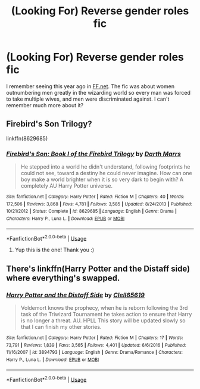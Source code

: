#+TITLE: (Looking For) Reverse gender roles fic

* (Looking For) Reverse gender roles fic
:PROPERTIES:
:Author: grouchyindividual
:Score: 4
:DateUnix: 1547953959.0
:DateShort: 2019-Jan-20
:FlairText: Fic Search
:END:
I remember seeing this year ago in [[https://FF.net][FF.net]]. The fic was about women outnumbering men greatly in the wizarding world so every man was forced to take multiple wives, and men were discriminated against. I can't remember much more about it?


** Firebird's Son Trilogy?

linkffn(8629685)
:PROPERTIES:
:Author: paragon_falcon
:Score: 6
:DateUnix: 1547955443.0
:DateShort: 2019-Jan-20
:END:

*** [[https://www.fanfiction.net/s/8629685/1/][*/Firebird's Son: Book I of the Firebird Trilogy/*]] by [[https://www.fanfiction.net/u/1229909/Darth-Marrs][/Darth Marrs/]]

#+begin_quote
  He stepped into a world he didn't understand, following footprints he could not see, toward a destiny he could never imagine. How can one boy make a world brighter when it is so very dark to begin with? A completely AU Harry Potter universe.
#+end_quote

^{/Site/:} ^{fanfiction.net} ^{*|*} ^{/Category/:} ^{Harry} ^{Potter} ^{*|*} ^{/Rated/:} ^{Fiction} ^{M} ^{*|*} ^{/Chapters/:} ^{40} ^{*|*} ^{/Words/:} ^{172,506} ^{*|*} ^{/Reviews/:} ^{3,868} ^{*|*} ^{/Favs/:} ^{4,781} ^{*|*} ^{/Follows/:} ^{3,585} ^{*|*} ^{/Updated/:} ^{8/24/2013} ^{*|*} ^{/Published/:} ^{10/21/2012} ^{*|*} ^{/Status/:} ^{Complete} ^{*|*} ^{/id/:} ^{8629685} ^{*|*} ^{/Language/:} ^{English} ^{*|*} ^{/Genre/:} ^{Drama} ^{*|*} ^{/Characters/:} ^{Harry} ^{P.,} ^{Luna} ^{L.} ^{*|*} ^{/Download/:} ^{[[http://www.ff2ebook.com/old/ffn-bot/index.php?id=8629685&source=ff&filetype=epub][EPUB]]} ^{or} ^{[[http://www.ff2ebook.com/old/ffn-bot/index.php?id=8629685&source=ff&filetype=mobi][MOBI]]}

--------------

*FanfictionBot*^{2.0.0-beta} | [[https://github.com/tusing/reddit-ffn-bot/wiki/Usage][Usage]]
:PROPERTIES:
:Author: FanfictionBot
:Score: 1
:DateUnix: 1547955466.0
:DateShort: 2019-Jan-20
:END:

**** Yup this is the one! Thank you :)
:PROPERTIES:
:Author: grouchyindividual
:Score: 1
:DateUnix: 1547975654.0
:DateShort: 2019-Jan-20
:END:


** There's linkffn(Harry Potter and the Distaff side) where everything's swapped.
:PROPERTIES:
:Author: Namzeh011
:Score: 3
:DateUnix: 1547965496.0
:DateShort: 2019-Jan-20
:END:

*** [[https://www.fanfiction.net/s/3894793/1/][*/Harry Potter and the Distaff Side/*]] by [[https://www.fanfiction.net/u/1298529/Clell65619][/Clell65619/]]

#+begin_quote
  Voldemort knows the prophecy, when he is reborn following the 3rd task of the Triwizard Tournament he takes action to ensure that Harry is no longer a threat. AU. HPLL This story will be updated slowly so that I can finish my other stories.
#+end_quote

^{/Site/:} ^{fanfiction.net} ^{*|*} ^{/Category/:} ^{Harry} ^{Potter} ^{*|*} ^{/Rated/:} ^{Fiction} ^{M} ^{*|*} ^{/Chapters/:} ^{17} ^{*|*} ^{/Words/:} ^{73,791} ^{*|*} ^{/Reviews/:} ^{1,839} ^{*|*} ^{/Favs/:} ^{3,565} ^{*|*} ^{/Follows/:} ^{4,401} ^{*|*} ^{/Updated/:} ^{6/6/2016} ^{*|*} ^{/Published/:} ^{11/16/2007} ^{*|*} ^{/id/:} ^{3894793} ^{*|*} ^{/Language/:} ^{English} ^{*|*} ^{/Genre/:} ^{Drama/Romance} ^{*|*} ^{/Characters/:} ^{Harry} ^{P.,} ^{Luna} ^{L.} ^{*|*} ^{/Download/:} ^{[[http://www.ff2ebook.com/old/ffn-bot/index.php?id=3894793&source=ff&filetype=epub][EPUB]]} ^{or} ^{[[http://www.ff2ebook.com/old/ffn-bot/index.php?id=3894793&source=ff&filetype=mobi][MOBI]]}

--------------

*FanfictionBot*^{2.0.0-beta} | [[https://github.com/tusing/reddit-ffn-bot/wiki/Usage][Usage]]
:PROPERTIES:
:Author: FanfictionBot
:Score: 1
:DateUnix: 1547965520.0
:DateShort: 2019-Jan-20
:END:
